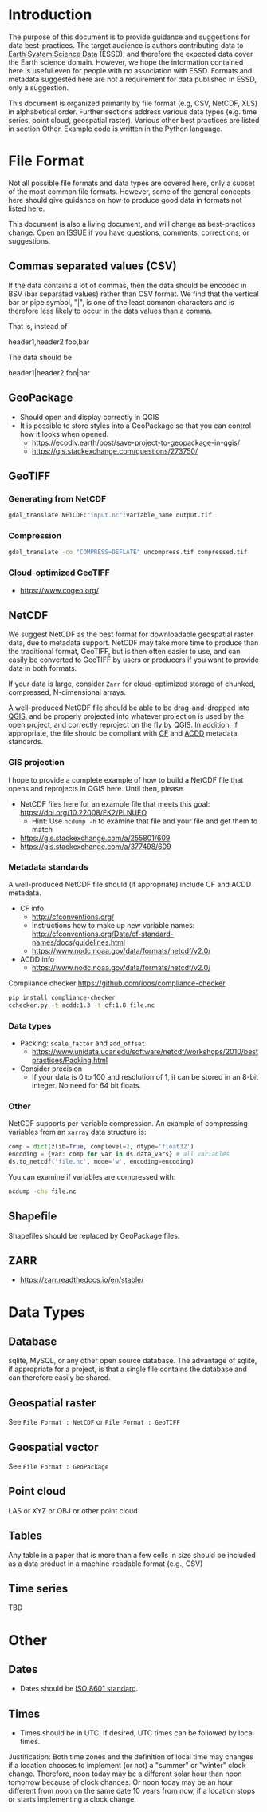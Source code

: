 
* Table of contents                               :toc_2:noexport:
- [[#introduction][Introduction]]
- [[#file-format][File Format]]
  - [[#commas-separated-values-csv][Commas separated values (CSV)]]
  - [[#geopackage][GeoPackage]]
  - [[#geotiff][GeoTIFF]]
  - [[#netcdf][NetCDF]]
  - [[#shapefile][Shapefile]]
  - [[#zarr][ZARR]]
- [[#data-types][Data Types]]
  - [[#database][Database]]
  - [[#geospatial-raster][Geospatial raster]]
  - [[#geospatial-vector][Geospatial vector]]
  - [[#point-cloud][Point cloud]]
  - [[#tables][Tables]]
  - [[#time-series][Time series]]
- [[#other][Other]]
  - [[#dates][Dates]]
  - [[#times][Times]]

* Introduction

The purpose of this document is to provide guidance and suggestions for data best-practices. The target audience is authors contributing data to [[https://www.earth-system-science-data.net/][Earth System Science Data]] (ESSD), and therefore the expected data cover the Earth science domain. However, we hope the information contained here is useful even for people with no association with ESSD. Formats and metadata suggested here are not a requirement for data published in ESSD, only a suggestion.

This document is organized primarily by file format (e.g, CSV, NetCDF, XLS) in alphabetical order. Further sections address various data types (e.g. time series, point cloud, geospatial raster). Various other best practices are listed in section Other. Example code is written in the Python language.

* File Format

Not all possible file formats and data types are covered here, only a subset of the most common file formats. However, some of the general concepts here should give guidance on how to produce good data in formats not listed here.

This document is also a living document, and will change as best-practices change. Open an ISSUE if you have questions, comments, corrections, or suggestions.

** Commas separated values (CSV)

If the data contains a lot of commas, then the data should be encoded in BSV (bar separated values) rather than CSV format. We find that the vertical bar or pipe symbol, "|", is one of the least common characters and is therefore less likely to occur in the data values than a comma.

That is, instead of

#+BEGIN_EXAMPLE csv
header1,header2
foo,bar
#+END_EXAMPLE

The data should be

#+BEGIN_EXAMPLE bsv
header1|header2
foo|bar
#+END_EXAMPLE

** GeoPackage

+ Should open and display correctly in QGIS
+ It is possible to store styles into a GeoPackage so that you can control how it looks when opened.
  + https://ecodiv.earth/post/save-project-to-geopackage-in-qgis/
  + https://gis.stackexchange.com/questions/273750/

** GeoTIFF
*** Generating from NetCDF

#+BEGIN_SRC bash :results verbatim :exports both
gdal_translate NETCDF:"input.nc":variable_name output.tif
#+END_SRC

*** Compression

#+BEGIN_SRC bash :exports both
gdal_translate -co "COMPRESS=DEFLATE" uncompress.tif compressed.tif
#+END_SRC

*** Cloud-optimized GeoTIFF

+ https://www.cogeo.org/

** NetCDF

We suggest NetCDF as the best format for downloadable geospatial raster data, due to metadata support. NetCDF may take more time to produce than the traditional format, GeoTIFF, but is then often easier to use, and can easily be converted to GeoTIFF by users or producers if you want to provide data in both formats.

If your data is large, consider =Zarr= for cloud-optimized storage of chunked, compressed, N-dimensional arrays.

A well-produced NetCDF file should be able to be drag-and-dropped into [[https://qgis.org][QGIS]], and be properly projected into whatever projection is used by the open project, and correctly reproject on the fly by QGIS. In addition, if appropriate, the file should be compliant with [[http://cfconventions.org/][CF]] and [[https://wiki.esipfed.org/Attribute_Convention_for_Data_Discovery_1-3][ACDD]] metadata standards.

*** GIS projection

I hope to provide a complete example of how to build a NetCDF file that opens and reprojects in QGIS here. Until then, please
+ NetCDF files here for an example file that meets this goal: https://doi.org/10.22008/FK2/PLNUEO
  + Hint: Use =ncdump -h= to examine that file and your file and get them to match
+ https://gis.stackexchange.com/a/255801/609
+ https://gis.stackexchange.com/a/377498/609

*** Metadata standards

A well-produced NetCDF file should (if appropriate) include CF and ACDD metadata.

+ CF info
  + http://cfconventions.org/
  + Instructions how to make up new variable names: http://cfconventions.org/Data/cf-standard-names/docs/guidelines.html
  + https://www.nodc.noaa.gov/data/formats/netcdf/v2.0/

+ ACDD info
  + https://www.nodc.noaa.gov/data/formats/netcdf/v2.0/

Compliance checker https://github.com/ioos/compliance-checker

#+BEGIN_SRC bash :exports both
pip install compliance-checker
cchecker.py -t acdd:1.3 -t cf:1.8 file.nc
#+END_SRC

*** Data types

+ Packing: =scale_factor= and =add_offset=
  + https://www.unidata.ucar.edu/software/netcdf/workshops/2010/bestpractices/Packing.html
+ Consider precision
  + If your data is 0 to 100 and resolution of 1, it can be stored in an 8-bit integer. No need for 64 bit floats.

*** Other

NetCDF supports per-variable compression. An example of compressing variables from an =xarray= data structure is:

#+BEGIN_SRC python :exports both
comp = dict(zlib=True, complevel=2, dtype='float32')
encoding = {var: comp for var in ds.data_vars} # all variables
ds.to_netcdf('file.nc', mode='w', encoding=encoding)
#+END_SRC

You can examine if variables are compressed with:

#+BEGIN_SRC bash :exports both
ncdump -chs file.nc
#+END_SRC


** Shapefile

Shapefiles should be replaced by GeoPackage files.

** ZARR

+ https://zarr.readthedocs.io/en/stable/

* Data Types
** Database

sqlite, MySQL, or any other open source database. The advantage of sqlite, if appropriate for a project, is that a single file contains the database and can therefore easily be shared.

** Geospatial raster

See =File Format : NetCDF= or =File Format : GeoTIFF=

** Geospatial vector

See =File Format : GeoPackage=

** Point cloud

LAS or XYZ or OBJ or other point cloud

** Tables

Any table in a paper that is more than a few cells in size should be included as a data product in a machine-readable format (e.g., CSV)

** Time series

TBD

* Other
:PROPERTIES:
:ID:       20220821T212022
:END:
** Dates

+ Dates should be [[https://en.wikipedia.org/wiki/ISO_8601][ISO 8601 standard]].

** Times

+ Times should be in UTC. If desired, UTC times can be followed by local times.

Justification: Both time zones and the definition of local time may changes if a location chooses to implement (or not) a "summer" or "winter" clock change. Therefore, noon today may be a different solar hour than noon tomorrow because of clock changes. Or noon today may be an hour different from noon on the same date 10 years from now, if a location stops or starts implementing a clock change.

